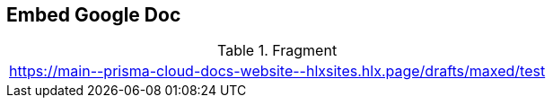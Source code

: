 == Embed Google Doc

.Fragment
|===
| https://main\--prisma-cloud-docs-website\--hlxsites.hlx.page/drafts/maxed/test
|===
